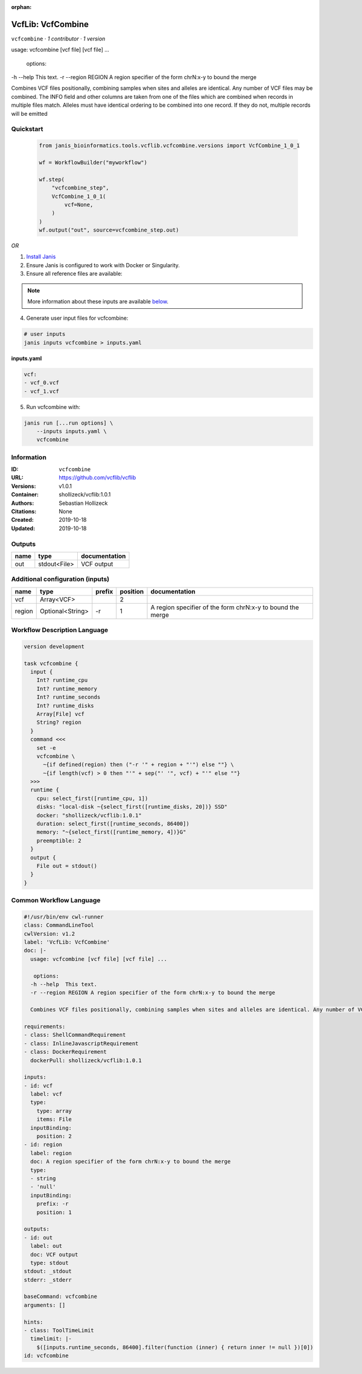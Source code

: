 :orphan:

VcfLib: VcfCombine
===============================

``vcfcombine`` · *1 contributor · 1 version*

usage: vcfcombine [vcf file] [vcf file] ...

 options:
-h --help	This text.
-r --region REGION	A region specifier of the form chrN:x-y to bound the merge

Combines VCF files positionally, combining samples when sites and alleles are identical. Any number of VCF files may be combined. The INFO field and other columns are taken from one of the files which are combined when records in multiple files match. Alleles must have identical ordering to be combined into one record. If they do not, multiple records will be emitted


Quickstart
-----------

    .. code-block:: python

       from janis_bioinformatics.tools.vcflib.vcfcombine.versions import VcfCombine_1_0_1

       wf = WorkflowBuilder("myworkflow")

       wf.step(
           "vcfcombine_step",
           VcfCombine_1_0_1(
               vcf=None,
           )
       )
       wf.output("out", source=vcfcombine_step.out)
    

*OR*

1. `Install Janis </tutorials/tutorial0.html>`_

2. Ensure Janis is configured to work with Docker or Singularity.

3. Ensure all reference files are available:

.. note:: 

   More information about these inputs are available `below <#additional-configuration-inputs>`_.



4. Generate user input files for vcfcombine:

.. code-block:: bash

   # user inputs
   janis inputs vcfcombine > inputs.yaml



**inputs.yaml**

.. code-block:: yaml

       vcf:
       - vcf_0.vcf
       - vcf_1.vcf




5. Run vcfcombine with:

.. code-block:: bash

   janis run [...run options] \
       --inputs inputs.yaml \
       vcfcombine





Information
------------

:ID: ``vcfcombine``
:URL: `https://github.com/vcflib/vcflib <https://github.com/vcflib/vcflib>`_
:Versions: v1.0.1
:Container: shollizeck/vcflib:1.0.1
:Authors: Sebastian Hollizeck
:Citations: None
:Created: 2019-10-18
:Updated: 2019-10-18


Outputs
-----------

======  ============  ===============
name    type          documentation
======  ============  ===============
out     stdout<File>  VCF output
======  ============  ===============


Additional configuration (inputs)
---------------------------------

======  ================  ========  ==========  ==========================================================
name    type              prefix      position  documentation
======  ================  ========  ==========  ==========================================================
vcf     Array<VCF>                           2
region  Optional<String>  -r                 1  A region specifier of the form chrN:x-y to bound the merge
======  ================  ========  ==========  ==========================================================

Workflow Description Language
------------------------------

.. code-block:: text

   version development

   task vcfcombine {
     input {
       Int? runtime_cpu
       Int? runtime_memory
       Int? runtime_seconds
       Int? runtime_disks
       Array[File] vcf
       String? region
     }
     command <<<
       set -e
       vcfcombine \
         ~{if defined(region) then ("-r '" + region + "'") else ""} \
         ~{if length(vcf) > 0 then "'" + sep("' '", vcf) + "'" else ""}
     >>>
     runtime {
       cpu: select_first([runtime_cpu, 1])
       disks: "local-disk ~{select_first([runtime_disks, 20])} SSD"
       docker: "shollizeck/vcflib:1.0.1"
       duration: select_first([runtime_seconds, 86400])
       memory: "~{select_first([runtime_memory, 4])}G"
       preemptible: 2
     }
     output {
       File out = stdout()
     }
   }

Common Workflow Language
-------------------------

.. code-block:: text

   #!/usr/bin/env cwl-runner
   class: CommandLineTool
   cwlVersion: v1.2
   label: 'VcfLib: VcfCombine'
   doc: |-
     usage: vcfcombine [vcf file] [vcf file] ...

      options:
     -h --help	This text.
     -r --region REGION	A region specifier of the form chrN:x-y to bound the merge

     Combines VCF files positionally, combining samples when sites and alleles are identical. Any number of VCF files may be combined. The INFO field and other columns are taken from one of the files which are combined when records in multiple files match. Alleles must have identical ordering to be combined into one record. If they do not, multiple records will be emitted

   requirements:
   - class: ShellCommandRequirement
   - class: InlineJavascriptRequirement
   - class: DockerRequirement
     dockerPull: shollizeck/vcflib:1.0.1

   inputs:
   - id: vcf
     label: vcf
     type:
       type: array
       items: File
     inputBinding:
       position: 2
   - id: region
     label: region
     doc: A region specifier of the form chrN:x-y to bound the merge
     type:
     - string
     - 'null'
     inputBinding:
       prefix: -r
       position: 1

   outputs:
   - id: out
     label: out
     doc: VCF output
     type: stdout
   stdout: _stdout
   stderr: _stderr

   baseCommand: vcfcombine
   arguments: []

   hints:
   - class: ToolTimeLimit
     timelimit: |-
       $([inputs.runtime_seconds, 86400].filter(function (inner) { return inner != null })[0])
   id: vcfcombine


